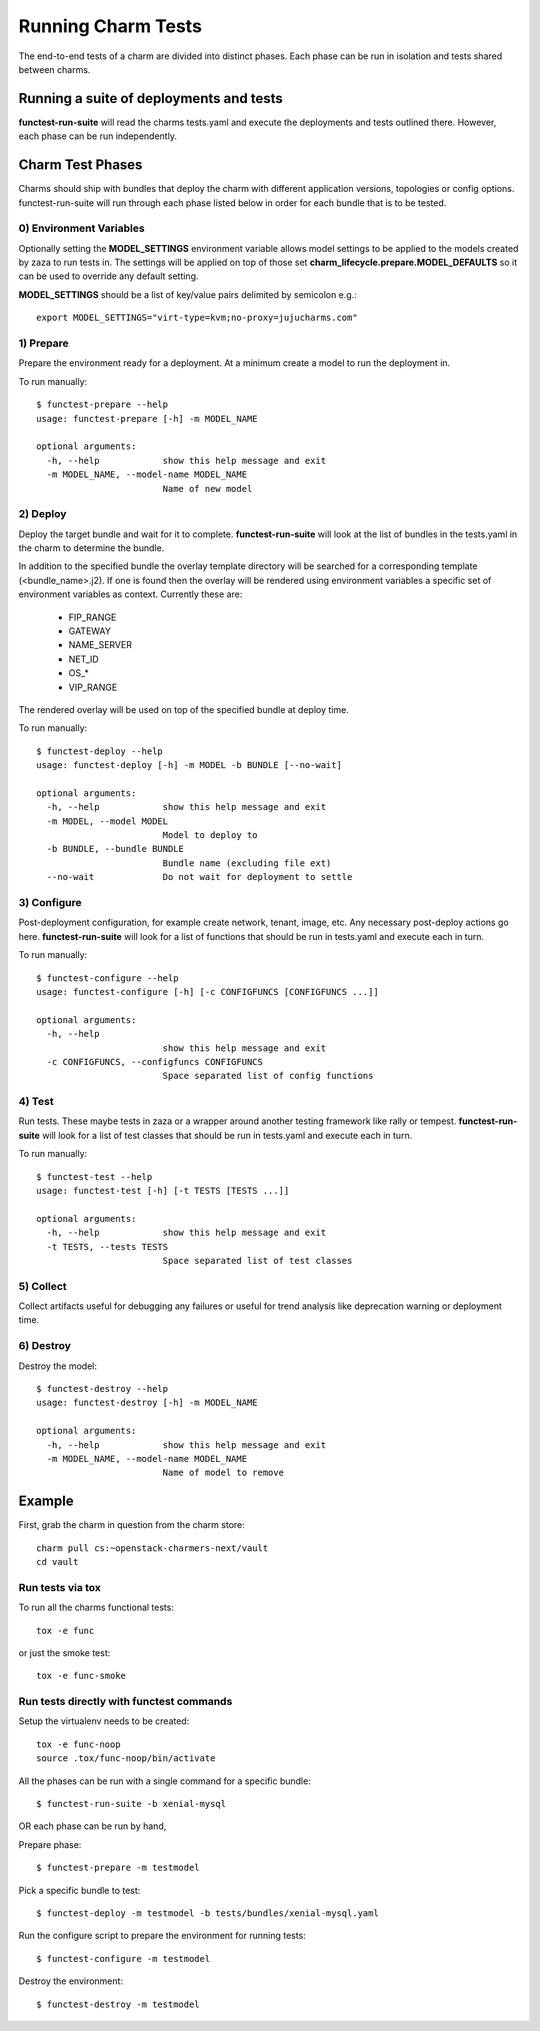 Running Charm Tests
===================

The end-to-end tests of a charm are divided into distinct phases. Each phase
can be run in isolation and tests shared between charms.

Running a suite of deployments and tests
----------------------------------------

**functest-run-suite** will read the charms tests.yaml and execute the
deployments and tests outlined there. However, each phase can be run
independently.

Charm Test Phases
-----------------

Charms should ship with bundles that deploy the charm with different
application versions, topologies or config options.  functest-run-suite will
run through each phase listed below in order for each bundle that is to be
tested.

0) Environment Variables
~~~~~~~~~~~~~~~~~~~~~~~~

Optionally setting the **MODEL_SETTINGS** environment variable allows model
settings to be applied to the models created by zaza to run tests in. The
settings will be applied on top of those set 
**charm_lifecycle.prepare.MODEL_DEFAULTS** so it can be used to override any
default setting.

**MODEL_SETTINGS** should be a list of key/value pairs delimited by
semicolon e.g.::

    export MODEL_SETTINGS="virt-type=kvm;no-proxy=jujucharms.com"


1) Prepare
~~~~~~~~~~

Prepare the environment ready for a deployment. At a minimum create a model
to run the deployment in.

To run manually::

    $ functest-prepare --help
    usage: functest-prepare [-h] -m MODEL_NAME

    optional arguments:
      -h, --help            show this help message and exit
      -m MODEL_NAME, --model-name MODEL_NAME
                            Name of new model

2) Deploy
~~~~~~~~~

Deploy the target bundle and wait for it to complete. **functest-run-suite** 
will look at the list of bundles in the tests.yaml in the charm to determine
the bundle.

In addition to the specified bundle the overlay template directory will be
searched for a corresponding template (\<bundle\_name\>.j2). If one is found
then the overlay will be rendered using environment variables a specific set
of environment variables as context. Currently these are:

 * FIP\_RANGE
 * GATEWAY
 * NAME\_SERVER
 * NET\_ID
 * OS\_\*
 * VIP\_RANGE

The rendered overlay will be used on top of the specified bundle at deploy time.

To run manually::

    $ functest-deploy --help
    usage: functest-deploy [-h] -m MODEL -b BUNDLE [--no-wait]

    optional arguments:
      -h, --help            show this help message and exit
      -m MODEL, --model MODEL
                            Model to deploy to
      -b BUNDLE, --bundle BUNDLE
                            Bundle name (excluding file ext)
      --no-wait             Do not wait for deployment to settle


3) Configure
~~~~~~~~~~~~

Post-deployment configuration, for example create network, tenant, image, etc.
Any necessary post-deploy actions go here. **functest-run-suite** will look 
for a list of functions that should be run in tests.yaml and execute each
in turn.

To run manually::

    $ functest-configure --help
    usage: functest-configure [-h] [-c CONFIGFUNCS [CONFIGFUNCS ...]]

    optional arguments:
      -h, --help
                            show this help message and exit
      -c CONFIGFUNCS, --configfuncs CONFIGFUNCS
                            Space separated list of config functions


4) Test
~~~~~~~

Run tests. These maybe tests in zaza or a wrapper around another testing
framework like rally or tempest.  **functest-run-suite** will look for a list
of test classes that should be run in tests.yaml and execute each in turn.

To run manually::

    $ functest-test --help
    usage: functest-test [-h] [-t TESTS [TESTS ...]]

    optional arguments:
      -h, --help            show this help message and exit
      -t TESTS, --tests TESTS
                            Space separated list of test classes


5) Collect
~~~~~~~~~~

Collect artifacts useful for debugging any failures or useful for trend
analysis like deprecation warning or deployment time.


6) Destroy
~~~~~~~~~~

Destroy the model::


    $ functest-destroy --help
    usage: functest-destroy [-h] -m MODEL_NAME

    optional arguments:
      -h, --help            show this help message and exit
      -m MODEL_NAME, --model-name MODEL_NAME
                            Name of model to remove

Example
-------

First, grab the charm in question from the charm store::

    charm pull cs:~openstack-charmers-next/vault
    cd vault

Run tests via tox
~~~~~~~~~~~~~~~~~~

To run all the charms functional tests::

    tox -e func

or just the smoke test::

    tox -e func-smoke

Run tests directly with functest commands
~~~~~~~~~~~~~~~~~~~~~~~~~~~~~~~~~~~~~~~~~~

Setup the virtualenv needs to be created::

    tox -e func-noop
    source .tox/func-noop/bin/activate

All the phases can be run with a single command for a specific bundle::

    $ functest-run-suite -b xenial-mysql

OR each phase can be run by hand,

Prepare phase::

    $ functest-prepare -m testmodel

Pick a specific bundle to test::

    $ functest-deploy -m testmodel -b tests/bundles/xenial-mysql.yaml

Run the configure script to prepare the environment for running tests::

    $ functest-configure -m testmodel

Destroy the environment::

    $ functest-destroy -m testmodel 

